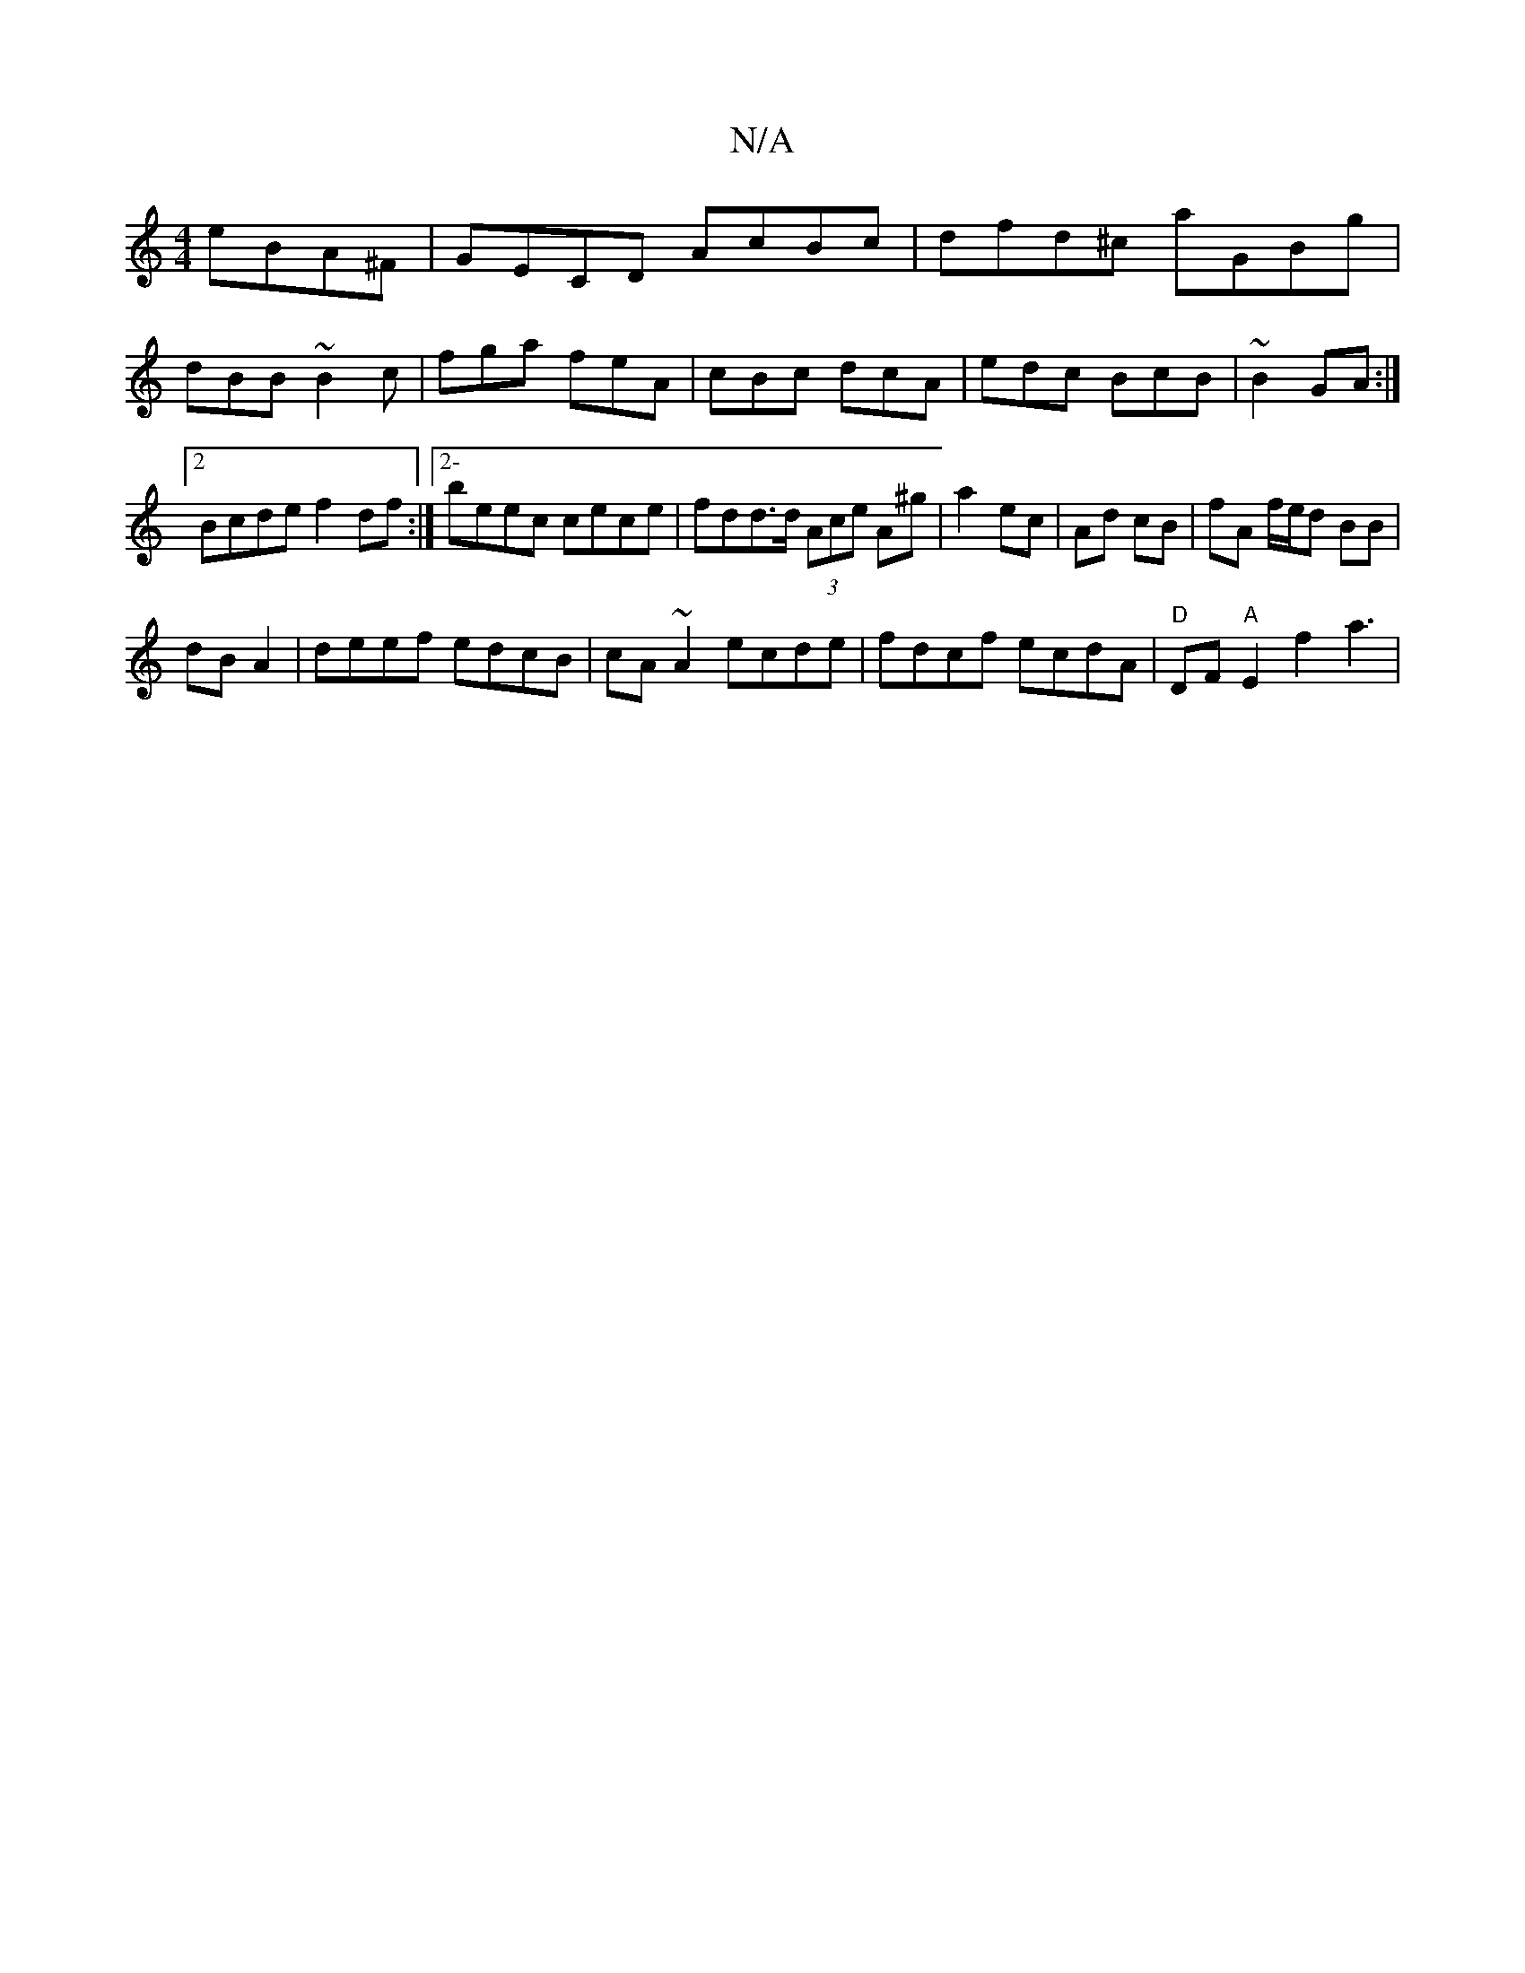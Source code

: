 X:1
T:N/A
M:4/4
R:N/A
K:Cmajor
 eBA^F|GECD AcBc|dfd^c aGBg|
dBB~B2c|fga feA|cBc dcA|edc BcB|~B2 GA :|2 Bcde f2df:|2- beec cece|fdd>d (3Ace A^g|a2 ec|Ad cB |fA f/e/d BB |
dB A2 | deef edcB|cA~A2 ecde|fdcf ecdA|"D" DF"A"E2f2a3|1

dB|